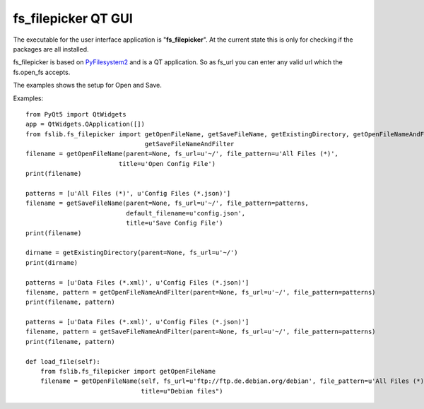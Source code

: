 fs_filepicker QT GUI
====================

The executable for the user interface application is "**fs_filepicker**".
At the current state this is only for checking if the packages are all installed.

fs_filepicker is based on `PyFilesystem2 <http://pyfilesystem2.readthedocs.io/>`_ and is a QT application.
So as fs_url you can enter any valid url which the fs.open_fs accepts.

The examples shows the setup for Open and Save.

Examples::

  from PyQt5 import QtWidgets
  app = QtWidgets.QApplication([])
  from fslib.fs_filepicker import getOpenFileName, getSaveFileName, getExistingDirectory, getOpenFileNameAndFilter, \
                                  getSaveFileNameAndFilter
  filename = getOpenFileName(parent=None, fs_url=u'~/', file_pattern=u'All Files (*)',
                           title=u'Open Config File')
  print(filename)

  patterns = [u'All Files (*)', u'Config Files (*.json)']
  filename = getSaveFileName(parent=None, fs_url=u'~/', file_pattern=patterns,
                             default_filename=u'config.json',
                             title=u'Save Config File')
  print(filename)

  dirname = getExistingDirectory(parent=None, fs_url=u'~/')
  print(dirname)

  patterns = [u'Data Files (*.xml)', u'Config Files (*.json)']
  filename, pattern = getOpenFileNameAndFilter(parent=None, fs_url=u'~/', file_pattern=patterns)
  print(filename, pattern)

  patterns = [u'Data Files (*.xml)', u'Config Files (*.json)']
  filename, pattern = getSaveFileNameAndFilter(parent=None, fs_url=u'~/', file_pattern=patterns)
  print(filename, pattern)

  def load_file(self):
      from fslib.fs_filepicker import getOpenFileName
      filename = getOpenFileName(self, fs_url=u'ftp://ftp.de.debian.org/debian', file_pattern=u'All Files (*)',
                                 title=u"Debian files")
